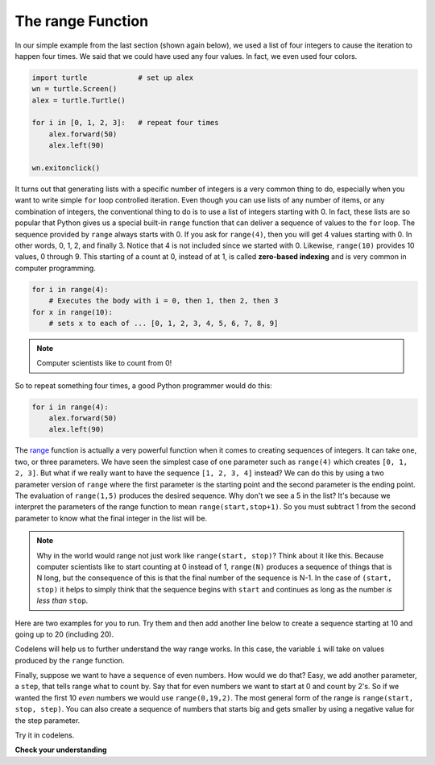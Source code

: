 .. Copyright (C)  Brad Miller, David Ranum, Jeffrey Elkner, Peter Wentworth, Allen B. Downey, Chris
    Meyers, and Dario Mitchell. Permission is granted to copy, distribute
    and/or modify this document under the terms of the GNU Free Documentation
    License, Version 1.3 or any later version published by the Free Software
    Foundation; with Invariant Sections being Forward, Prefaces, and
    Contributor List, no Front-Cover Texts, and no Back-Cover Texts. A copy of
    the license is included in the section entitled "GNU Free Documentation
    License".

.. qnum::
   :prefix: turtle-8-
   :start: 1

The range Function
----------------------

In our simple example from the last section (shown again below), we used a list of four integers to cause the iteration to happen four times. We said that we could have used any four values. In fact, we even used four colors.

.. sourcecode:: python

   import turtle            # set up alex
   wn = turtle.Screen()
   alex = turtle.Turtle()

   for i in [0, 1, 2, 3]:   # repeat four times
       alex.forward(50)
       alex.left(90)

   wn.exitonclick()

It turns out that generating lists with a specific number of integers is a very common thing to do, especially when you want to write simple ``for`` loop controlled iteration. Even though you can use lists of any number of items, or any combination of integers, the conventional thing to do is to use a list of integers starting with 0. In fact, these lists are so popular that Python gives us a special built-in ``range`` function that can deliver a sequence of values to the ``for`` loop. The sequence provided by ``range`` always starts with 0. If you ask for ``range(4)``, then you will get 4 values starting with 0. In other words, 0, 1, 2, and finally 3. Notice that 4 is not included since we started with 0. Likewise, ``range(10)`` provides 10 values, 0 through 9. This starting of a count at 0, instead of at 1, is called **zero-based indexing** and is very common in computer programming.

.. sourcecode:: python

      for i in range(4):
          # Executes the body with i = 0, then 1, then 2, then 3
      for x in range(10):
          # sets x to each of ... [0, 1, 2, 3, 4, 5, 6, 7, 8, 9]

.. note::

    Computer scientists like to count from 0!


So to repeat something four times, a good Python programmer would do this:

.. sourcecode:: python

    for i in range(4):
        alex.forward(50)
        alex.left(90)


The `range <http://docs.python.org/py3k/library/functions.html?highlight=range#range>`_ function is actually a very powerful function when it comes to creating sequences of integers. It can take one, two, or three parameters. We have seen the simplest case of one parameter such as ``range(4)`` which creates ``[0, 1, 2, 3]``. But what if we really want to have the sequence ``[1, 2, 3, 4]`` instead? We can do this by using a two parameter version of ``range`` where the first parameter is the starting point and the second parameter is the ending point. The evaluation of ``range(1,5)`` produces the desired sequence. Why don't we see a 5 in the list? It's because we interpret the parameters of the range function to mean ``range(start,stop+1)``. So you must subtract 1 from the second parameter to know what the final integer in the list will be.


.. note::

    Why in the world would range not just work like ``range(start, stop)``?  Think about it like this. Because computer scientists like to start counting at 0 instead of 1, ``range(N)`` produces a sequence of things that is N long, but the consequence of this is that the final number of the sequence is N-1. In the case of ``(start, stop)`` it helps to simply think that the sequence begins with ``start`` and continues as long as the number *is less than* ``stop``.

Here are two examples for you to run. Try them and then add another line below to create a sequence starting at 10 and going up to 20 (including 20).


.. activecode:: ch03_5
    :nocanvas:

    print(range(4))
    print(range(1, 5))


Codelens will help us to further understand the way range works. In this case, the variable ``i`` will take on values produced by the ``range`` function.

.. activecode:: rangeme

    for i in range(10):
       print(i)


Finally, suppose we want to have a sequence of even numbers. How would we do that? Easy, we add another parameter, a ``step``, that tells range what to count by. Say that for even numbers we want to start at 0 and count by 2's. So if we wanted the first 10 *even* numbers we would use ``range(0,19,2)``. The most general form of the range is ``range(start, stop, step)``. You can also create a sequence of numbers that starts big and gets smaller by using a negative value for the step parameter.

.. activecode:: ch03_6
    :nocanvas:

    print(range(0, 19, 2))
    print(range(0, 20, 2))
    print(range(10, 0, -1))

Try it in codelens.

.. codelens:: rangeme2
    :python: py3

    for i in range(0, 20, 2):
       print(i)

**Check your understanding**

.. mchoice:: test_question3_5_1
  :answer_a: Range should generate a list that stops at 9 (including 9).
  :answer_b: Range should generate a list that starts at 10 (including 10).
  :answer_c: Range should generate a list starting at 3 that stops at 10 (including 10).
  :answer_d: Range should generate a list using every 10th number between the start and the stopping number.
  :correct: a
  :feedback_a: Range will generate the list [3, 5, 7, 9].
  :feedback_b: The first argument (3) tells range what number to start at.
  :feedback_c: Range will always stop at the number before (not including) the specified ending point for the list.
  :feedback_d: The third argument (2) tells range how many numbers to skip between each element in the list.

  In the command range(3, 10, 2), what does the second argument (10) specify?

.. mchoice:: test_question3_5_2
  :answer_a: range(2, 5, 8)
  :answer_b: range(2, 8, 3)
  :answer_c: range(2, 10, 3)
  :answer_d: range(8, 1, -3)
  :correct: c
  :feedback_a: This command generates the list [2] because the first number (2) tells range where to start, the second number tells range where to end (5, not inclusive) and the third number tells range how many numbers to skip between elements (8). Since 10>= 8, there is only one number in this list.
  :feedback_b: This command generates the list [2, 5] because 8 is not less than 8 (the specified ending number).
  :feedback_c: The first number is the starting point, the second is the maximum allowed, and the third is the amount to increment by.
  :feedback_d: This command generates the list [8, 5, 3] because it starts at 8, ends at (or above 1), and skips every third number going down.

  What command correctly generates the list [2, 5, 8]?

.. mchoice:: test_question3_5_3
  :answer_a: It will generate a list starting at 0, with every number included up to but not including the argument it was passed.
  :answer_b: It will generate a list starting at 1, with every number up to but not including the argument it was passed.
  :answer_c: It will generate a list starting at 1, with every number including the argument it was passed.
  :answer_d: It will cause an error: range always takes exactly 3 arguments.
  :correct: a
  :feedback_a: Yes, if you only give one number to range it starts with 0 and ends before the number specified incrementing by 1.
  :feedback_b: Range starts at 0 unless otherwise specified.
  :feedback_c: Range starts at 0 unless otherwise specified, and never includes its ending element (which is the argument it was passed).
  :feedback_d: If range is passed only one argument, it interprets that argument as the end of the list (not inclusive).

  What happens if you give range only one argument? For example: range(4)

  .. index:: range, zero-based indexing, step
